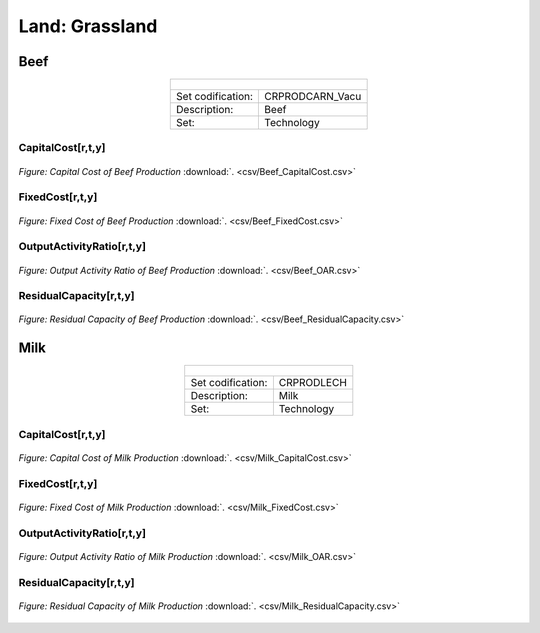 Land: Grassland
==================================

Beef
++++++++++
.. table::
   :align:   center  
   
   +-------------------------------------------------+-------+--------------+--------------+--------------+--------------+
   | .. figure:: img/img_grassland_beef.png                                                                              |
   |    :align:   center                                                                                                 |
   |    :width:   500 px                                                                                                 |
   +-------------------------------------------------+-------+--------------+--------------+--------------+--------------+
   | Set codification:                                       |CRPRODCARN_Vacu                                            |
   +-------------------------------------------------+-------+--------------+--------------+--------------+--------------+
   | Description:                                            | Beef                                                      |
   +-------------------------------------------------+-------+--------------+--------------+--------------+--------------+
   | Set:                                                    |Technology                                                 |
   +-------------------------------------------------+-------+--------------+--------------+--------------+--------------+


CapitalCost[r,t,y]
---------

.. figure::  parameters/Beef_CapitalCost.png
   :align:   center
   :width:   550 px
   
   *Figure: Capital Cost of Beef Production* :download:`. <csv/Beef_CapitalCost.csv>`


FixedCost[r,t,y]
---------

.. figure::  parameters/Beef_FixedCost.png
   :align:   center
   :width:   550 px
   
   *Figure: Fixed Cost of Beef Production* :download:`. <csv/Beef_FixedCost.csv>`

OutputActivityRatio[r,t,y]
---------

.. figure::  parameters/Beef_OAR.png
   :align:   center
   :width:   550 px
   
   *Figure: Output Activity Ratio of Beef Production* :download:`. <csv/Beef_OAR.csv>`

ResidualCapacity[r,t,y]
---------

.. figure::  parameters/Beef_ResidualCapacity.png
   :align:   center
   :width:   550 px
   
   *Figure: Residual Capacity of Beef Production* :download:`. <csv/Beef_ResidualCapacity.csv>`

Milk
++++++++++

.. table::
   :align:   center  
   
   +-------------------------------------------------+-------+--------------+--------------+--------------+--------------+
   | .. figure:: img/img_grassland_milk.png                                                                              |
   |    :align:   center                                                                                                 |
   |    :width:   500 px                                                                                                 |
   +-------------------------------------------------+-------+--------------+--------------+--------------+--------------+
   | Set codification:                                       |CRPRODLECH                                                 |
   +-------------------------------------------------+-------+--------------+--------------+--------------+--------------+
   | Description:                                            | Milk                                                      |
   +-------------------------------------------------+-------+--------------+--------------+--------------+--------------+
   | Set:                                                    |Technology                                                 |
   +-------------------------------------------------+-------+--------------+--------------+--------------+--------------+


CapitalCost[r,t,y]
---------

.. figure::  parameters/Milk_CapitalCost.png
   :align:   center
   :width:   550 px
   
   *Figure: Capital Cost of Milk Production* :download:`. <csv/Milk_CapitalCost.csv>`


FixedCost[r,t,y]
---------

.. figure::  parameters/Milk_FixedCost.png
   :align:   center
   :width:   550 px
   
   *Figure: Fixed Cost of Milk Production* :download:`. <csv/Milk_FixedCost.csv>`

OutputActivityRatio[r,t,y]
---------

.. figure::  parameters/Milk_OAR.png
   :align:   center
   :width:   550 px
   
   *Figure: Output Activity Ratio of Milk Production* :download:`. <csv/Milk_OAR.csv>`

ResidualCapacity[r,t,y]
---------

.. figure::  parameters/Milk_ResidualCapacity.png
   :align:   center
   :width:   550 px
   
   *Figure: Residual Capacity of Milk Production* :download:`. <csv/Milk_ResidualCapacity.csv>`
